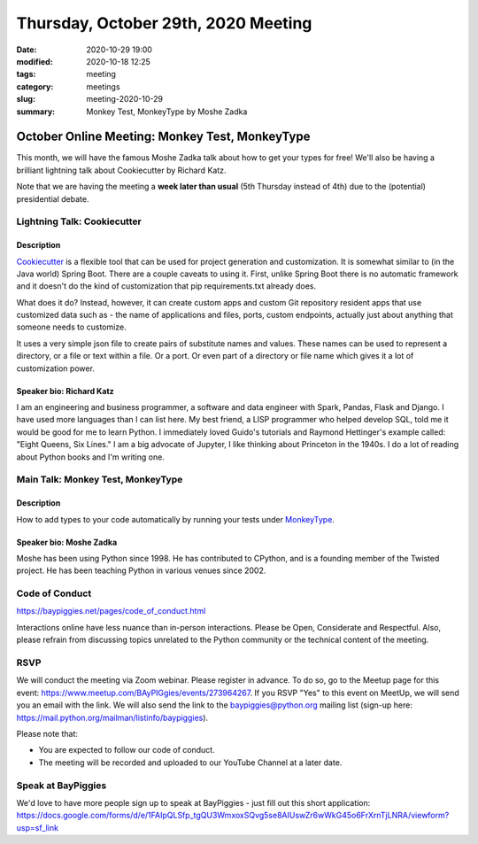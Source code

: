 Thursday, October 29th, 2020 Meeting
######################################

:date: 2020-10-29 19:00
:modified: 2020-10-18 12:25
:tags: meeting
:category: meetings
:slug: meeting-2020-10-29
:summary: Monkey Test, MonkeyType by Moshe Zadka

October Online Meeting: Monkey Test, MonkeyType
===============================================
This month, we will have the famous Moshe Zadka talk about how to get your types for free! We'll also be having
a brilliant lightning talk about Cookiecutter by Richard Katz.

Note that we are having the meeting a **week later than usual** (5th Thursday instead of 4th) due to the (potential) presidential debate.

Lightning Talk: Cookiecutter
----------------------------
Description
~~~~~~~~~~~~
`Cookiecutter <https://github.com/cookiecutter/cookiecutter>`_ is a flexible tool that can be used for project generation and customization.
It is somewhat similar to (in the Java world) Spring Boot. There are a couple caveats to using it. First, unlike Spring Boot there is no automatic framework and it doesn't do the kind of customization that pip requirements.txt already does.

What does it do? Instead, however, it can create custom apps and custom Git repository resident apps that use customized data such as - the name of applications and files, ports, custom endpoints, actually just about anything that someone needs to customize.

It uses a very simple json file to create pairs of substitute names and values. These names can be used to represent a directory, or a file or text within a file. Or a port. Or even part of a directory or file name which gives it a lot of customization power.

Speaker bio: Richard Katz
~~~~~~~~~~~~~~~~~~~~~~~~~
I am an engineering and business programmer, a software and data engineer with Spark, Pandas, Flask and Django. I have used more languages than I can list here. My best friend, a LISP programmer who helped develop SQL, told me it would be good for me to learn Python. I immediately loved Guido's tutorials and Raymond Hettinger's example called: "Eight Queens, Six Lines." I am a big advocate of Jupyter, I like thinking about Princeton in the 1940s. I do a lot of reading about Python books and I'm writing one.

Main Talk: Monkey Test, MonkeyType
----------------------------------
Description
~~~~~~~~~~~
How to add types to your code automatically by running your tests under `MonkeyType <https://github.com/instagram/MonkeyType>`_.

Speaker bio: Moshe Zadka
~~~~~~~~~~~~~~~~~~~~~~~~
Moshe has been using Python since 1998. He has contributed to CPython, and is a founding member of the Twisted project. He has been teaching Python in various venues since 2002.

Code of Conduct
---------------
https://baypiggies.net/pages/code_of_conduct.html

Interactions online have less nuance than in-person interactions. Please be Open, Considerate and Respectful. 
Also, please refrain from discussing topics unrelated to the Python community or the technical content of the meeting.

RSVP
----
We will conduct the meeting via Zoom webinar. Please register in advance. To do so, go to the Meetup page for this event: https://www.meetup.com/BAyPIGgies/events/273964267. If you RSVP "Yes" to this event on MeetUp, we will send you an email with the link. We will also send the link to the baypiggies@python.org mailing list (sign-up here: https://mail.python.org/mailman/listinfo/baypiggies).

Please note that:

* You are expected to follow our code of conduct.

* The meeting will be recorded and uploaded to our YouTube Channel at a later date.

Speak at BayPiggies
-------------------
We'd love to have more people sign up to speak at BayPiggies - just fill out this short application: https://docs.google.com/forms/d/e/1FAIpQLSfp_tgQU3WmxoxSQvg5se8AIUswZr6wWkG45o6FrXrnTjLNRA/viewform?usp=sf_link

